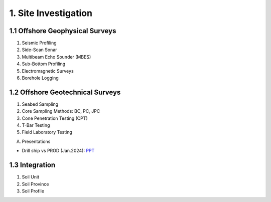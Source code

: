 1. Site Investigation
======================

1.1 Offshore Geophysical Surveys
---------------------------------

1. Seismic Profiling

2. Side-Scan Sonar

3. Multibeam Echo Sounder (MBES)

4. Sub-Bottom Profiling

5. Electromagnetic Surveys

6. Borehole Logging


1.2 Offshore Geotechnical Surveys
----------------------------------

1. Seabed Sampling

2. Core Sampling Methods: BC, PC, JPC

3. Cone Penetration Testing (CPT)

4. T-Bar Testing

5. Field Laboratory Testing


A. Presentations

- Drill ship vs PROD (Jan.2024): `PPT <https://bp365-my.sharepoint.com/:p:/g/personal/jung_sohn_bp_com/EU_X7owC-gFBvuH80eOZSUABVG--Z-htr7CU14buP3owXg?e=m9wsk2>`_

1.3 Integration
----------------

1. Soil Unit

2. Soil Province

3. Soil Profile
